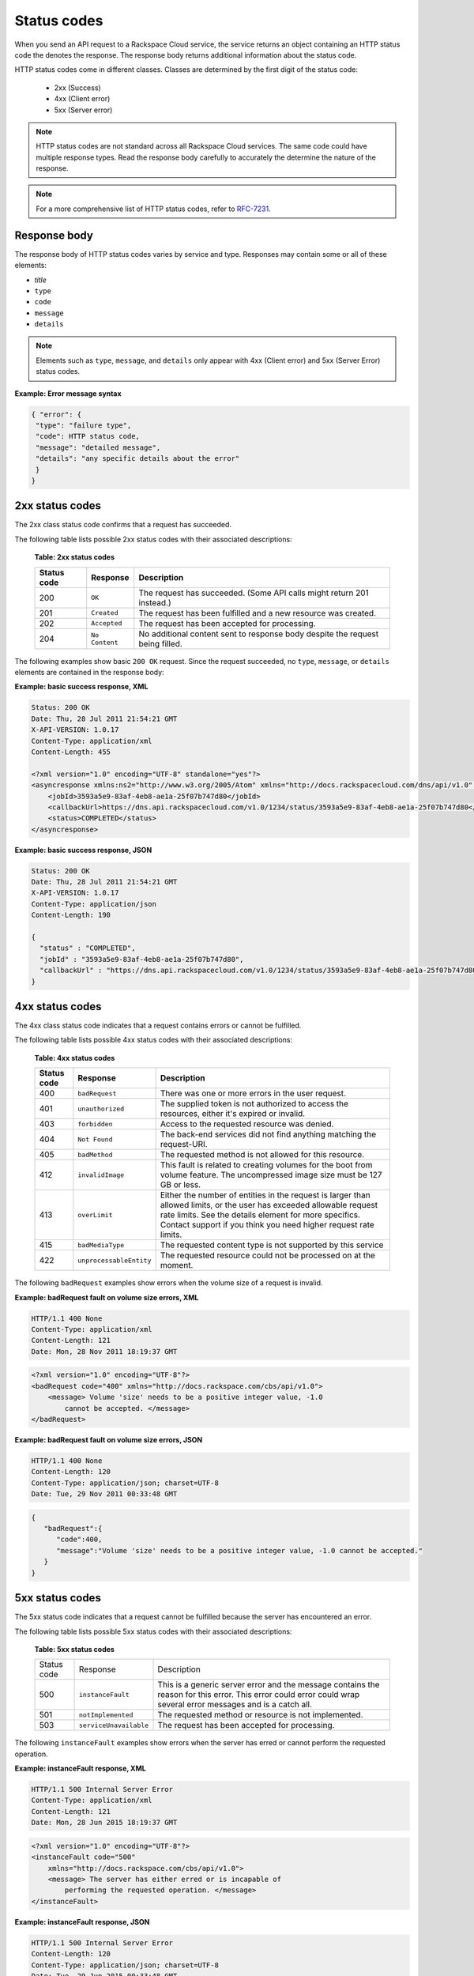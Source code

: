 .. _common-dg-status:

Status codes
~~~~~~~~~~~~

When you send an API request to a Rackspace Cloud service, the service returns an
object containing an HTTP status code the denotes the response. The response body
returns additional information about the status code.

HTTP status codes come in different classes. Classes are determined by the first
digit of the status code:

 - 2xx (Success)
 - 4xx (Client error)
 - 5xx (Server error)

.. note::
   HTTP status codes are not standard across all Rackspace Cloud services.
   The same code could have multiple response types. Read the response body
   carefully to accurately the determine the nature of the response.

.. note::
   For a more comprehensive list of HTTP status codes, refer to `RFC-7231`_.

.. _RFC-7231: http://www.iana.org/assignments/http-status-codes/http-status-codes.xhtml

.. _common-dg-status-body:

Response body
^^^^^^^^^^^^^

The response body of HTTP status codes varies by service and type. Responses may contain
some or all of these elements:

- *title*

- ``type``

- ``code``

- ``message``

- ``details``

.. note::
   Elements such as ``type``, ``message``, and ``details`` only appear with 4xx (Client error)
   and 5xx (Server Error) status codes.

**Example: Error message syntax**

.. code::

   { "error": {
    "type": "failure type",
    "code": HTTP status code,
    "message": "detailed message",
    "details": "any specific details about the error"
    }
   }

.. _common-dg-status-two:

2xx status codes
^^^^^^^^^^^^^^^^

The 2xx class status code confirms that a request has succeeded.

The following table lists possible 2xx status codes with their associated
descriptions:

  **Table: 2xx status codes**

  +-------------+----------------------------+---------------------------------+
  | Status code | Response                   | Description                     |
  +=============+============================+=================================+
  | 200         | ``OK``                     | The request has succeeded.      |
  |             |                            | (Some API calls might return    |
  |             |                            | 201 instead.)                   |
  +-------------+----------------------------+---------------------------------+
  | 201         | ``Created``                | The request has been fulfilled  |
  |             |                            | and a new resource was created. |
  +-------------+----------------------------+---------------------------------+
  | 202         | ``Accepted``               | The request has been accepted   |
  |             |                            | for processing.                 |
  +-------------+----------------------------+---------------------------------+
  | 204         | ``No Content``             | No additional content sent to   |
  |             |                            | response body despite the       |
  |             |                            | request being filled.           |
  +-------------+----------------------------+---------------------------------+

.. _common-dg-status-two-example:

The following examples show basic ``200 OK`` request. Since the request succeeded,
no ``type``, ``message``, or ``details`` elements are contained in the response
body:

**Example: basic success response, XML**

.. code::

    Status: 200 OK
    Date: Thu, 28 Jul 2011 21:54:21 GMT
    X-API-VERSION: 1.0.17
    Content-Type: application/xml
    Content-Length: 455

    <?xml version="1.0" encoding="UTF-8" standalone="yes"?>
    <asyncresponse xmlns:ns2="http://www.w3.org/2005/Atom" xmlns="http://docs.rackspacecloud.com/dns/api/v1.0" xmlns:ns3="http://docs.rackspacecloud.com/dns/api/management/v1.0">
        <jobId>3593a5e9-83af-4eb8-ae1a-25f07b747d80</jobId>
        <callbackUrl>https://dns.api.rackspacecloud.com/v1.0/1234/status/3593a5e9-83af-4eb8-ae1a-25f07b747d80</callbackUrl>
        <status>COMPLETED</status>
    </asyncresponse>


**Example: basic success response, JSON**

.. code::

    Status: 200 OK
    Date: Thu, 28 Jul 2011 21:54:21 GMT
    X-API-VERSION: 1.0.17
    Content-Type: application/json
    Content-Length: 190

    {
      "status" : "COMPLETED",
      "jobId" : "3593a5e9-83af-4eb8-ae1a-25f07b747d80",
      "callbackUrl" : "https://dns.api.rackspacecloud.com/v1.0/1234/status/3593a5e9-83af-4eb8-ae1a-25f07b747d80"
    }

.. _common-dg-status-four:

4xx status codes
^^^^^^^^^^^^^^^^

The 4xx class status code indicates that a request contains errors or cannot
be fulfilled.

The following table lists possible 4xx status codes with their associated
descriptions:

  **Table: 4xx status codes**

  +-------------+-----------------------------+--------------------------------+
  | Status code | Response                    | Description                    |
  +=============+=============================+================================+
  | 400         | ``badRequest``              | There was one or more errors   |
  |             |                             | in the user request.           |
  +-------------+-----------------------------+--------------------------------+
  | 401         | ``unauthorized``            | The supplied token is not      |
  |             |                             | authorized to access the       |
  |             |                             | resources, either it's         |
  |             |                             | expired or invalid.            |
  +-------------+-----------------------------+--------------------------------+
  | 403         | ``forbidden``               | Access to the requested        |
  |             |                             | resource was denied.           |
  +-------------+-----------------------------+--------------------------------+
  | 404         | ``Not Found``               | The back-end services did not  |
  |             |                             | find anything matching the     |
  |             |                             | request-URI.                   |
  +-------------+-----------------------------+--------------------------------+
  | 405         | ``badMethod``               | The requested method is not    |
  |             |                             | allowed for this resource.     |
  +-------------+-----------------------------+--------------------------------+
  | 412         | ``invalidImage``            | This fault is related to       |
  |             |                             | creating volumes for the boot  |
  |             |                             | from volume feature. The       |
  |             |                             | uncompressed image size must   |
  |             |                             | be 127 GB or less.             |
  +-------------+-----------------------------+--------------------------------+
  | 413         | ``overLimit``               | Either the number of entities  |
  |             |                             | in the request is larger than  |
  |             |                             | allowed limits, or the user    |
  |             |                             | has exceeded allowable         |
  |             |                             | request rate limits. See the   |
  |             |                             | details element for more       |
  |             |                             | specifics. Contact support if  |
  |             |                             | you think you need higher      |
  |             |                             | request rate limits.           |
  +-------------+-----------------------------+--------------------------------+
  | 415         | ``badMediaType``            | The requested content type is  |
  |             |                             | not supported by this service  |
  +-------------+-----------------------------+--------------------------------+
  | 422         |``unprocessableEntity``      | The requested resource could   |
  |             |                             | not be processed on at the     |
  |             |                             | moment.                        |
  +-------------+-----------------------------+--------------------------------+

.. _common-dg-status-four-example:

The following ``badRequest`` examples show errors when the volume size of a request
is invalid.

**Example: badRequest fault on volume size errors, XML**

.. code::

    HTTP/1.1 400 None
    Content-Type: application/xml
    Content-Length: 121
    Date: Mon, 28 Nov 2011 18:19:37 GMT

.. code::

    <?xml version="1.0" encoding="UTF-8"?>
    <badRequest code="400" xmlns="http://docs.rackspace.com/cbs/api/v1.0">
        <message> Volume 'size' needs to be a positive integer value, -1.0
            cannot be accepted. </message>
    </badRequest>

**Example: badRequest fault on volume size errors, JSON**

.. code::

    HTTP/1.1 400 None
    Content-Length: 120
    Content-Type: application/json; charset=UTF-8
    Date: Tue, 29 Nov 2011 00:33:48 GMT

.. code::

    {
       "badRequest":{
          "code":400,
          "message":"Volume 'size' needs to be a positive integer value, -1.0 cannot be accepted."
       }
    }

.. _common-dg-status-five:

5xx status codes
^^^^^^^^^^^^^^^^

The 5xx status code indicates that a request cannot be fulfilled because the
server has encountered an error.

The following table lists possible 5xx status codes with their associated
descriptions:

  **Table: 5xx status codes**

  +-------------+------------------------+-------------------------------------+
  | Status code | Response               | Description                         |
  +-------------+------------------------+-------------------------------------+
  | 500         | ``instanceFault``      | This is a generic server error and  |
  |             |                        | the message contains the reason     |
  |             |                        | for this error. This error could    |
  |             |                        | error could wrap several error      |
  |             |                        | messages and is a catch all.        |
  +-------------+------------------------+-------------------------------------+
  | 501         | ``notImplemented``     | The requested method or resource    |
  |             |                        | is not implemented.                 |
  +-------------+------------------------+-------------------------------------+
  | 503         | ``serviceUnavailable`` | The request has been accepted       |
  |             |                        | for processing.                     |
  +-------------+------------------------+-------------------------------------+

.. _common-dg-status-five-example:

The following ``instanceFault`` examples show errors when the server has
erred or cannot perform the requested operation.

**Example: instanceFault response, XML**

.. code::

    HTTP/1.1 500 Internal Server Error
    Content-Type: application/xml
    Content-Length: 121
    Date: Mon, 28 Jun 2015 18:19:37 GMT

.. code::

    <?xml version="1.0" encoding="UTF-8"?>
    <instanceFault code="500"
        xmlns="http://docs.rackspace.com/cbs/api/v1.0">
        <message> The server has either erred or is incapable of
            performing the requested operation. </message>
    </instanceFault>


**Example: instanceFault response, JSON**

.. code::

    HTTP/1.1 500 Internal Server Error
    Content-Length: 120
    Content-Type: application/json; charset=UTF-8
    Date: Tue, 29 Jun 2015 00:33:48 GMT

.. code::

    {
       "instance_fault":{
          "code":500,
          "message":"The server has either erred or is incapable of performing the requested operation."
       }
    }

.. _common-dg-status-synch:

Synchronous versus asynchronous responses
^^^^^^^^^^^^^^^^^^^^^^^^^^^^^^^^^^^^^^^^^

**Synchronous**

*Synchronous* responses occur at request time. Synchronous responses contains all or some
of same elements as found in the :ref:`response body <common-dg-status-body>` attached
to an HTTP status code.

**GET** requests often return *synchronous* responses, since the request is always
retrieving existing information.

.. _common-dg-status-aynch:

**Asynchronous**

*Asynchronous* responses occur in the background while an instance, database, or
user is being built or an instance is executing an action.

**PUT**, **POST**, and **DELETE** requests return *asynchronous* responses. These
responses take some time to process. Therefore an *asynchronous* response return
``202 Accepted`` responses containing information with a callback URL, which allows the progress,
status, and/or response information of the call to be retrieved at a later point in time.

When an asynchronous request returns an error, the system places the instance, database,
or user in an ERROR state and embeds the fault in the offending instance, database, or user.

Asynchronous responses contain these elements:

**Attributes for asynchronous responses**

jobId
   An identifier for the specific request.
   Inclusion: Basic and Detail

callbackUrl
   Resource locator for querying the status of the request.
   Inclusion: Basic and Detail

status
   An indicator of the request status: INITIALIZED, RUNNING, COMPLETED, or
   ERROR.
   Inclusion: Basic and Detail

.. note::
   INITIALIZED is the status that immediately precedes RUNNING and is
   the first possible state of a job. It indicates acceptance of the job.

requestUrl
   The url of the original request.
   Inclusion: Detail only

verb
   The type of the original request: PUT, POST, or DELETE.
   Inclusion: Detail only

request
   The original request data, if any.
   Inclusion: Detail only

response
   The results of a COMPLETE operation, if any.
   Inclusion: Detail only

error
   The results of an ERROR operation.
   Inclusion: Detail only

..  note::
    Note that an asynchronous operation, if it fails, may not give the user an error,
    and the operation can error out without a failure notification.

The asynchronous response body will look similar to the following
examples, depending on whether basic or detailed information is
requested.

If an error occurs as a result of processing the original request,
querying the callback URL will return the information about the error.
If you use the callback URL without specifying the query parameter
``showDetails=true``, only basic information is provided:

.. _common-dg-status-async-example:

**Example: Basic error asynchronous response, XML**

.. code::

    Status: 200 OK
    Date: Thu, 28 Jul 2011 21:54:21 GMT
    X-API-VERSION: 1.0.17
    Content-Type: application/xml
    Content-Length: 451

    <?xml version="1.0" encoding="UTF-8" standalone="yes"?>
    <asyncresponse xmlns:ns2="http://www.w3.org/2005/Atom" xmlns="http://docs.rackspacecloud.com/dns/api/v1.0" xmlns:ns3="http://docs.rackspacecloud.com/dns/api/management/v1.0">
        <jobId>e63886c9-acf0-4e5d-8023-09a0fae37446</jobId>
        <callbackUrl>https://dns.api.rackspacecloud.com/v1.0/1234/status/e63886c9-acf0-4e5d-8023-09a0fae37446</callbackUrl>
        <status>ERROR</status>
    </asyncresponse>

**Example: Basic error asynchronous response, JSON**

.. code::

    Status: 200 OK
    Date: Thu, 28 Jul 2011 21:54:21 GMT
    X-API-VERSION: 1.0.17
    Content-Type: application/json
    Content-Length: 186

    {
      "status" : "ERROR",
      "jobId" : "e63886c9-acf0-4e5d-8023-09a0fae37446",
      "callbackUrl" : "https://dns.api.rackspacecloud.com/v1.0/1234/status/e63886c9-acf0-4e5d-8023-09a0fae37446"
    }

If you use the callback URL with the query parameter
``showDetails=true``, then detailed information is provided:

**Example: Detail error asynchronous response, XML**

.. code::

    Status: 200 OK
    Date: Thu, 28 Jul 2011 21:54:21 GMT
    X-API-VERSION: 1.0.17
    Content-Type: application/xml
    Content-Length: 847

    <?xml version="1.0" encoding="UTF-8" standalone="yes"?>
    <asyncresponse xmlns:ns2="http://www.w3.org/2005/Atom" xmlns="http://docs.rackspacecloud.com/dns/api/v1.0" xmlns:ns3="http://docs.rackspacecloud.com/dns/api/management/v1.0">
        <jobId>e63886c9-acf0-4e5d-8023-09a0fae37446</jobId>
        <callbackUrl>https://dns.api.rackspacecloud.com/v1.0/1234/status/e63886c9-acf0-4e5d-8023-09a0fae37446</callbackUrl>
        <status>ERROR</status>
        <requestUrl>https://dns.api.rackspacecloud.com/v1.0/1234/domains</requestUrl>
        <verb>POST</verb>
        <request>{
            "domains" : [ {
            "name" : "example.com",
            "emailAddress" : "admin@example.com"
            } ]
            }
        </request>
        <error code="409">
            <message>The object already exists.</message>
            <details>Domain already exists</details>
        </error>
    </asyncresponse>

**Example: Detail error asynchronous response, JSON**

.. code::

    Status: 200 OK
    Date: Thu, 28 Jul 2011 21:54:21 GMT
    X-API-VERSION: 1.0.17
    Content-Type: application/json
    Content-Length: 564

    {
      "status" : "ERROR",
      "error" : {
        "message" : "The object already exists.",
        "code" : 409,
        "details" : "Domain already exists"
      },
      "request" : "{\n        \"domains\" : [ {\n        \"name\" : \"example.com\",\n        \"emailAddress\" : \"admin@example.com\"\n        } ]\n        }\n    ",
      "verb" : "POST",
      "jobId" : "e63886c9-acf0-4e5d-8023-09a0fae37446",
      "callbackUrl" : "https://dns.api.rackspacecloud.com/v1.0/1234/status/e63886c9-acf0-4e5d-8023-09a0fae37446",
      "requestUrl" : "https://dns.api.rackspacecloud.com/v1.0/1234/domains"
    }
